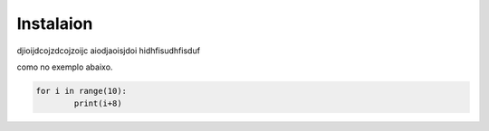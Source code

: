 Instalaion
==============

djioijdcojzdcojzoijc aiodjaoisjdoi hidhfisudhfisduf

como no exemplo abaixo.

.. code:: python

	for i in range(10):
		print(i+8)

